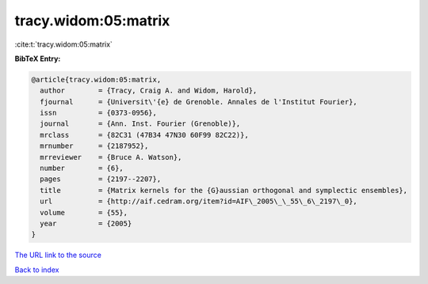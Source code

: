 tracy.widom:05:matrix
=====================

:cite:t:`tracy.widom:05:matrix`

**BibTeX Entry:**

.. code-block:: bibtex

   @article{tracy.widom:05:matrix,
     author        = {Tracy, Craig A. and Widom, Harold},
     fjournal      = {Universit\'{e} de Grenoble. Annales de l'Institut Fourier},
     issn          = {0373-0956},
     journal       = {Ann. Inst. Fourier (Grenoble)},
     mrclass       = {82C31 (47B34 47N30 60F99 82C22)},
     mrnumber      = {2187952},
     mrreviewer    = {Bruce A. Watson},
     number        = {6},
     pages         = {2197--2207},
     title         = {Matrix kernels for the {G}aussian orthogonal and symplectic ensembles},
     url           = {http://aif.cedram.org/item?id=AIF\_2005\_\_55\_6\_2197\_0},
     volume        = {55},
     year          = {2005}
   }
`The URL link to the source <http://aif.cedram.org/item?id=AIF\_2005\_\_55\_6\_2197\_0>`_


`Back to index <../By-Cite-Keys.html>`_
